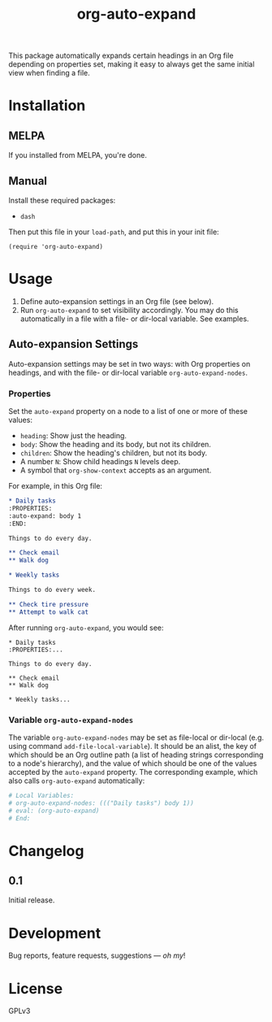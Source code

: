 #+TITLE: org-auto-expand

#+PROPERTY: LOGGING nil

# Note: This readme works with the org-make-toc <https://github.com/alphapapa/org-make-toc> package, which automatically updates the table of contents.

[[https://melpa.org/#/org-auto-expand][file:https://melpa.org/packages/org-auto-expand-badge.svg]] [[https://stable.melpa.org/#/org-auto-expand][file:https://stable.melpa.org/packages/org-auto-expand-badge.svg]]

This package automatically expands certain headings in an Org file depending on properties set, making it easy to always get the same initial view when finding a file.

* Installation
:PROPERTIES:
:TOC:      0
:END:

** MELPA

If you installed from MELPA, you're done.

** Manual

  Install these required packages:

  + ~dash~

  Then put this file in your ~load-path~, and put this in your init file:

  #+BEGIN_SRC elisp
  (require 'org-auto-expand)
  #+END_SRC

* Usage
:PROPERTIES:
:TOC:      0
:END:

1.  Define auto-expansion settings in an Org file (see below).
2.  Run ~org-auto-expand~ to set visibility accordingly.  You may do this automatically in a file with a file- or dir-local variable.  See examples.

** Auto-expansion Settings

Auto-expansion settings may be set in two ways: with Org properties on headings, and with the file- or dir-local variable ~org-auto-expand-nodes~.

*** Properties

Set the =auto-expand= property on a node to a list of one or more of these values:

-  =heading=: Show just the heading.
-  =body=: Show the heading and its body, but not its children.
-  =children=: Show the heading's children, but not its body.
-  A number =N=: Show child headings =N= levels deep.
-  A symbol that =org-show-context= accepts as an argument.

For example, in this Org file:

#+BEGIN_SRC org
  ,* Daily tasks
  :PROPERTIES:
  :auto-expand: body 1
  :END:

  Things to do every day.

  ,** Check email
  ,** Walk dog

  ,* Weekly tasks

  Things to do every week.

  ,** Check tire pressure
  ,** Attempt to walk cat
#+END_SRC

After running ~org-auto-expand~, you would see:

#+BEGIN_EXAMPLE
  ,* Daily tasks
  :PROPERTIES:...

  Things to do every day.

  ,** Check email
  ,** Walk dog

  ,* Weekly tasks...
#+END_EXAMPLE

*** Variable =org-auto-expand-nodes=

The variable =org-auto-expand-nodes= may be set as file-local or dir-local (e.g. using command ~add-file-local-variable~).  It should be an alist, the key of which should be an Org outline path (a list of heading strings corresponding to a node's hierarchy), and the value of which should be one of the values accepted by the =auto-expand= property.  The corresponding example, which also calls ~org-auto-expand~ automatically:

#+BEGIN_SRC org
  # Local Variables:
  # org-auto-expand-nodes: ((("Daily tasks") body 1))
  # eval: (org-auto-expand)
  # End:
#+END_SRC

* Changelog
:PROPERTIES:
:TOC:      0
:END:

** 0.1

Initial release.

* Development
:PROPERTIES:
:TOC:      ignore
:END:

Bug reports, feature requests, suggestions — /oh my/!

* License
:PROPERTIES:
:TOC:      ignore
:END:

GPLv3

# Local Variables:
# eval: (require 'org-make-toc)
# before-save-hook: org-make-toc
# org-export-with-properties: ()
# org-export-with-title: t
# End:


